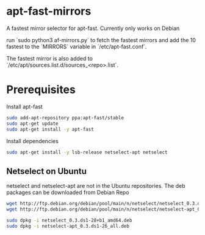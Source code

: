 * apt-fast-mirrors
A fastest mirror selector for apt-fast. Currently only works on Debian

run `sudo python3 af-mirrors.py` to fetch the fastest mirrors and add the 10 fastest to the `MIRRORS` variable in `/etc/apt-fast.conf`.

The fastest mirror is also added to `/etc/apt/sources.list.d/sources_<repo>.list`.

* Prerequisites

Install apt-fast

#+BEGIN_SRC bash
sudo add-apt-repository ppa:apt-fast/stable
sudo apt-get update
sudo apt-get install -y apt-fast
#+END_SRC

Install dependencies

#+BEGIN_SRC bash
sudo apt-get install -y lsb-release netselect-apt netselect
#+END_SRC

** Netselect on Ubuntu

netselect and netselect-apt are not in the Ubuntu repositories. The deb packages can be downloaded from Debian Repo

#+BEGIN_SRC bash
wget http://ftp.debian.org/debian/pool/main/n/netselect/netselect_0.3.ds1-28+b1_amd64.deb
wget http://ftp.debian.org/debian/pool/main/n/netselect/netselect-apt_0.3.ds1-26_all.deb

sudo dpkg -i netselect_0.3.ds1-28+b1_amd64.deb
sudo dpkg -i netselect-apt_0.3.ds1-26_all.deb
#+END_SRC
